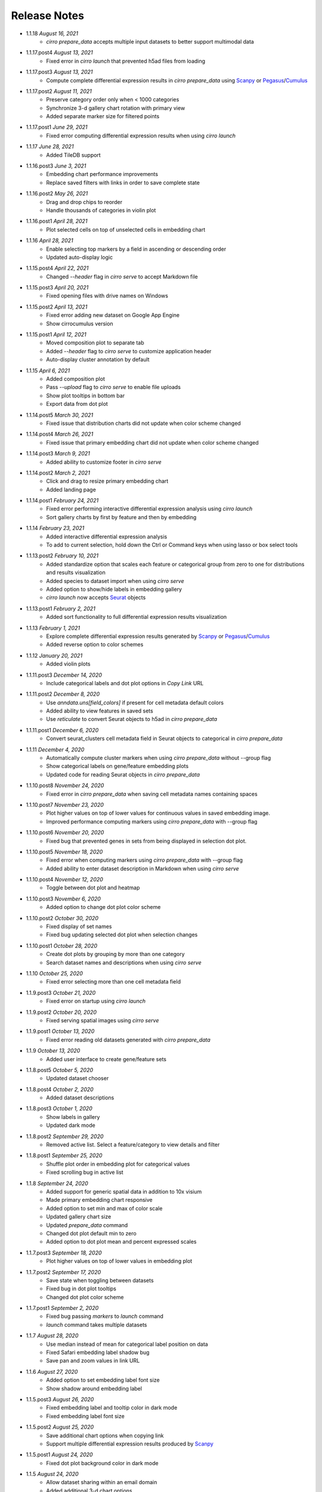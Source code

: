 Release Notes
-------------

- 1.1.18 `August 16, 2021`
    * `cirro prepare_data` accepts multiple input datasets to better support multimodal data

- 1.1.17.post4 `August 13, 2021`
    * Fixed error in `cirro launch` that prevented h5ad files from loading

- 1.1.17.post3 `August 13, 2021`
    * Compute complete differential expression results in `cirro prepare_data` using `Scanpy`_ or `Pegasus`_/`Cumulus`_

- 1.1.17.post2 `August 11, 2021`
    * Preserve category order only when < 1000 categories
    * Synchronize 3-d gallery chart rotation with primary view
    * Added separate marker size for filtered points

- 1.1.17.post1 `June 29, 2021`
    * Fixed error computing differential expression results when using `cirro launch`

- 1.1.17 `June 28, 2021`
    * Added TileDB support

- 1.1.16.post3 `June 3, 2021`
    * Embedding chart performance improvements
    * Replace saved filters with links in order to save complete state

- 1.1.16.post2 `May 26, 2021`
    * Drag and drop chips to reorder
    * Handle thousands of categories in violin plot

- 1.1.16.post1 `April 28, 2021`
    * Plot selected cells on top of unselected cells in embedding chart

- 1.1.16 `April 28, 2021`
    * Enable selecting top markers by a field in ascending or descending order
    * Updated auto-display logic

- 1.1.15.post4 `April 22, 2021`
    * Changed `--header` flag in `cirro serve` to accept Markdown file

- 1.1.15.post3 `April 20, 2021`
    * Fixed opening files with drive names on Windows

- 1.1.15.post2 `April 13, 2021`
    * Fixed error adding new dataset on Google App Engine
    * Show cirrocumulus version

- 1.1.15.post1 `April 12, 2021`
    * Moved composition plot to separate tab
    * Added `--header` flag to `cirro serve` to customize application header
    * Auto-display cluster annotation by default

- 1.1.15 `April 6, 2021`
    * Added composition plot
    * Pass `--upload` flag to `cirro serve` to enable file uploads
    * Show plot tooltips in bottom bar
    * Export data from dot plot

- 1.1.14.post5 `March 30, 2021`
    * Fixed issue that distribution charts did not update when color scheme changed

- 1.1.14.post4 `March 26, 2021`
    * Fixed issue that primary embedding chart did not update when color scheme changed

- 1.1.14.post3 `March 9, 2021`
    * Added ability to customize footer in `cirro serve`

- 1.1.14.post2 `March 2, 2021`
    * Click and drag to resize primary embedding chart
    * Added landing page

- 1.1.14.post1 `February 24, 2021`
    * Fixed error performing interactive differential expression analysis using `cirro launch`
    * Sort gallery charts by first by feature and then by embedding

- 1.1.14 `February 23, 2021`
    * Added interactive differential expression analysis
    * To add to current selection, hold down the Ctrl or Command keys when using lasso or box select tools

- 1.1.13.post2 `February 10, 2021`
    * Added standardize option that scales each feature or categorical group from zero to one for distributions and results visualization
    * Added species to dataset import when using `cirro serve`
    * Added option to show/hide labels in embedding gallery
    * `cirro launch` now accepts `Seurat`_ objects

- 1.1.13.post1 `February 2, 2021`
    * Added sort functionality to full differential expression results visualization

- 1.1.13 `February 1, 2021`
    * Explore complete differential expression results generated by `Scanpy`_ or `Pegasus`_/`Cumulus`_
    * Added reverse option to color schemes

- 1.1.12 `January 20, 2021`
    * Added violin plots

- 1.1.11.post3 `December 14, 2020`
    * Include categorical labels and dot plot options in `Copy Link` URL

- 1.1.11.post2 `December 8, 2020`
    * Use `anndata.uns[field_colors]` if present for cell metadata default colors
    * Added ability to view features in saved sets
    * Use `reticulate` to convert Seurat objects to h5ad in `cirro prepare_data`

- 1.1.11.post1 `December 6, 2020`
    * Convert seurat_clusters cell metadata field in Seurat objects to categorical in `cirro prepare_data`

- 1.1.11 `December 4, 2020`
    * Automatically compute cluster markers when using `cirro prepare_data` without --group flag
    * Show categorical labels on gene/feature embedding plots
    * Updated code for reading Seurat objects in `cirro prepare_data`

- 1.1.10.post8 `November 24, 2020`
    * Fixed error in `cirro prepare_data` when saving cell metadata names containing spaces

- 1.1.10.post7 `November 23, 2020`
    * Plot higher values on top of lower values for continuous values in saved embedding image.
    * Improved performance computing markers using `cirro prepare_data` with --group flag

- 1.1.10.post6 `November 20, 2020`
    * Fixed bug that prevented genes in sets from being displayed in selection dot plot.

- 1.1.10.post5 `November 18, 2020`
    * Fixed error when computing markers using `cirro prepare_data` with --group flag
    * Added ability to enter dataset description in Markdown when using `cirro serve`

- 1.1.10.post4 `November 12, 2020`
    * Toggle between dot plot and heatmap

- 1.1.10.post3 `November 6, 2020`
    * Added option to change dot plot color scheme

- 1.1.10.post2 `October 30, 2020`
    * Fixed display of set names
    * Fixed bug updating selected dot plot when selection changes

- 1.1.10.post1 `October 28, 2020`
    * Create dot plots by grouping by more than one category
    * Search dataset names and descriptions when using `cirro serve`

- 1.1.10 `October 25, 2020`
    * Fixed error selecting more than one cell metadata field

- 1.1.9.post3 `October 21, 2020`
    * Fixed error on startup using `cirro launch`

- 1.1.9.post2 `October 20, 2020`
    * Fixed serving spatial images using `cirro serve`

- 1.1.9.post1 `October 13, 2020`
    * Fixed error reading old datasets generated with `cirro prepare_data`

- 1.1.9 `October 13, 2020`
    * Added user interface to create gene/feature sets

- 1.1.8.post5 `October 5, 2020`
    * Updated dataset chooser

- 1.1.8.post4 `October 2, 2020`
    * Added dataset descriptions

- 1.1.8.post3 `October 1, 2020`
    * Show labels in gallery
    * Updated dark mode

- 1.1.8.post2 `September 29, 2020`
    * Removed active list. Select a feature/category to view details and filter

- 1.1.8.post1 `September 25, 2020`
    * Shuffle plot order in embedding plot for categorical values
    * Fixed scrolling bug in active list

- 1.1.8 `September 24, 2020`
    * Added support for generic spatial data in addition to 10x visium
    * Made primary embedding chart responsive
    * Added option to set min and max of color scale
    * Updated gallery chart size
    * Updated `prepare_data` command
    * Changed dot plot default min to zero
    * Added option to dot plot mean and percent expressed scales

- 1.1.7.post3 `September 18, 2020`
    * Plot higher values on top of lower values in embedding plot

- 1.1.7.post2 `September 17, 2020`
    * Save state when toggling between datasets
    * Fixed bug in dot plot tooltips
    * Changed dot plot color scheme

- 1.1.7.post1 `September 2, 2020`
    * Fixed bug passing `markers` to `launch` command
    * `launch` command takes multiple datasets

- 1.1.7 `August 28, 2020`
    * Use median instead of mean for categorical label position on data
    * Fixed Safari embedding label shadow bug
    * Save pan and zoom values in link URL

- 1.1.6 `August 27, 2020`
    * Added option to set embedding label font size
    * Show shadow around embedding label

- 1.1.5.post3 `August 26, 2020`
    * Fixed embedding label and tooltip color in dark mode
    * Fixed embedding label font size

- 1.1.5.post2 `August 25, 2020`
    * Save additional chart options when copying link
    * Support multiple differential expression results produced by `Scanpy`_

- 1.1.5.post1 `August 24, 2020`
    * Fixed dot plot background color in dark mode

- 1.1.5 `August 24, 2020`
    * Allow dataset sharing within an email domain
    * Added additional 3-d chart options
    * Added dark theme
    * Added timeout to `serve` command
    * Support markers generated with `Pegasus`_

- 1.1.4 `August 17, 2020`
    * Added spatial support

- 1.1.3 `August 13, 2020`
    * Improved support for Google authentication in `serve` command

- 1.1.2.post2 `August 12, 2020`
    * Fixed bug in `prepare_data` for saving markers
    * Added gunicorn and pymongo to requirements

- 1.1.2.post1 `August 11, 2020`
    * Added pyarrow to requirements

- 1.1.2 `August 11, 2020`
    * Show separate dot plots for all cells and selected cells
    * Added support for renaming clusters
    * Added `prepare_data` command for generating cirrocumulus formatted files for viewing on the cloud
    * Added 'serve' command to serve multiple users and datasets

- 1.1.1 `July 24, 2020`
    * Load marker genes from h5ad or JSON file

- 1.1.0.post3 `July 17, 2020`
    * Fixed embedding hover formatting issue

- 1.1.0.post2 `July 16, 2020`
    * Fixed Safari bug that caused gallery images to be flipped
    * Improved performance loading local h5ad files

- 1.1.0.post1 `June 15, 2020`
    * Fixed bug that sometimes prevented dot plot from showing

- 1.1.0 `June 1, 2020`
    * Added support for STARFusion output
    * Include labels in saved image

- 1.0.1 `May 7, 2020`
    * Draw labels on embedding

- 1.0.0 `May 5, 2020`
    * Lasso and box selection

- 0.0.6.post2 `Mar 25, 2020`
    * Added tabs for navigation
    * Use pandas for serialization

- 0.0.6.post1 `Mar 20, 2020`
    * Improved chart performance

- 0.0.6 `Mar 19, 2020`
    * Gallery view

- 0.0.5 `Mar 19, 2020`
    * Export filters

- 0.0.4 `Jan 16, 2020`
    * Autorotate 3d embeddings

- 0.0.3.post2 `Jan 14, 2020`
    * Save local filters to file

- 0.0.3.post1 `Jan 9, 2020`
    * Support 3d embeddings

- 0.0.3 `Jan 9, 2020`
    * Added filters
    * Added launch command

- 0.0.2 `Nov 5, 2019`
    * Initial release


.. _Pegasus: http://pegasus.readthedocs.io/
.. _Scanpy: https://scanpy.readthedocs.io/
.. _Seurat: https://satijalab.org/seurat/
.. _Cumulus: https://cumulus.readthedocs.io/en/stable/cumulus.html
